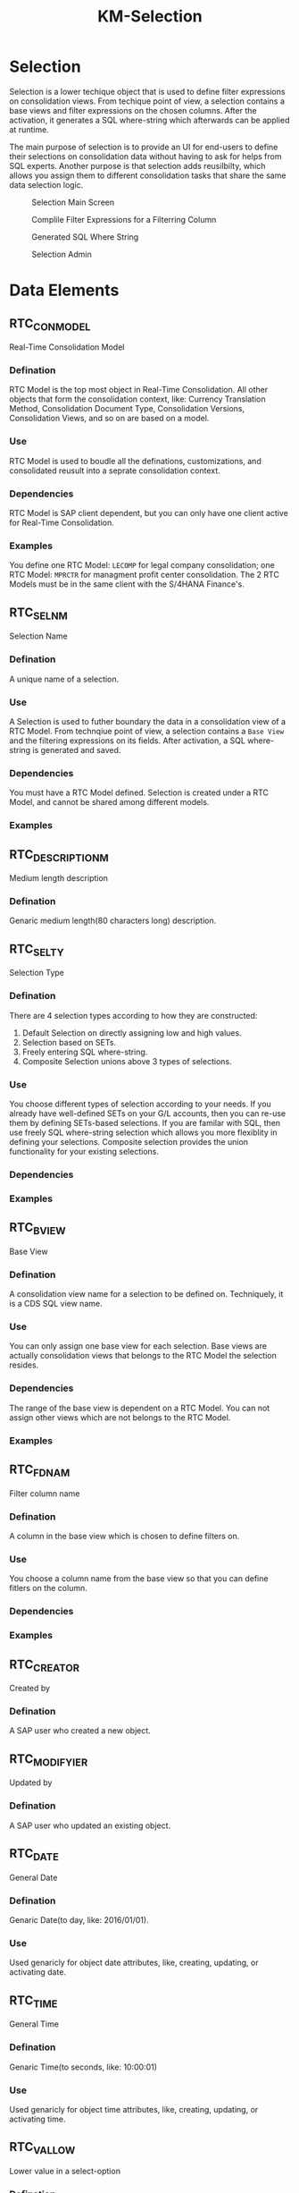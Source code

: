 #+PAGEID: 1821717599
#+VERSION: 13
#+STARTUP: align
#+OPTIONS: toc:1
#+TITLE: KM-Selection
* Selection
Selection is a lower techique object that is used to define filter expressions on consolidation views. From techique point of view, a selection contains a base views and filter expressions on the chosen columns. After the activation, it generates a SQL where-string which afterwards can be applied at runtime. 

The main purpose of selection is to provide an UI for end-users to define their selections on consolidation data without having to ask for helps from SQL experts. Another purpose is that selection adds reusilbilty, which allows you assign them to different consolidation tasks that share the same data selection logic. 

#+Caption: Selection Main Screen
[[../image/Selection4SOP.png]]

#+Caption: Complile Filter Expressions for a Filterring Column
[[../image/Selection4SOPValues.png]]

#+Caption: Generated SQL Where String
[[../image/SelectionWhereString.png]]

#+Caption: Selection Admin
[[../image/SelectionAdmin.png]]
 
* Data Elements
** RTC_CON_MODEL
Real-Time Consolidation Model

*** Defination
RTC Model is the top most object in Real-Time Consolidation. All other objects that form the consolidation context, like: Currency Translation Method, Consolidation Document Type, Consolidation Versions, Consolidation Views, and so on are based on a model.  

*** Use
RTC Model is used to boudle all the definations, customizations, and consolidated reusult into a seprate consolidation context. 

*** Dependencies
RTC Model is SAP client dependent, but you can only have one client active for Real-Time Consolidation.

*** Examples
You define one RTC Model: =LECOMP= for legal company consolidation; one RTC Model: =MPRCTR= for managment profit center consolidation. The 2 RTC Models must be in the same client with the S/4HANA Finance's. 

** RTC_SELNM
Selection Name

*** Defination
A unique name of a selection.  

*** Use
A Selection is used to futher boundary the data in a consolidation view of a RTC Model. From technqiue point of view, a selection contains a =Base View= and the filtering expressions on its fields. After activation, a SQL where-string is generated and saved. 

*** Dependencies
You must have a RTC Model defined. Selection is created under a RTC Model, and cannot be shared among different models. 

*** Examples

** RTC_DESCRIPTION_M
Medium length description

*** Defination
Genaric medium length(80 characters long) description.

** RTC_SELTY
Selection Type

*** Defination
There are 4 selection types according to how they are constructed: 
1. Default Selection on directly assigning low and high values.
2. Selection based on SETs.
3. Freely entering SQL where-string.
4. Composite Selection unions above 3 types of selections.

*** Use
You choose different types of selection according to your needs. If you already have well-defined SETs on your G/L accounts, then you can re-use them by defining SETs-based selections. If you are familar with SQL, then use freely SQL where-string selection which allows you more flexiblity in defining your selections. Composite selection provides the union functionality for your existing selections. 

*** Dependencies

*** Examples

** RTC_BVIEW 
Base View
*** Defination
A consolidation view name for a selection to be defined on. Techniquely, it is a CDS SQL view name.

*** Use
You can only assign one base view for each selection. Base views are actually consolidation views that belongs to the RTC Model the selection resides. 

*** Dependencies
The range of the base view is dependent on a RTC Model. You can not assign other views which are not belongs to the RTC Model.

*** Examples

** RTC_FDNAM
Filter column name

*** Defination
A column in the base view which is chosen to define filters on.  

*** Use
You choose a column name from the base view so that you can define fitlers on the column. 

*** Dependencies


*** Examples

** RTC_CREATOR
Created by
*** Defination
A SAP user who created a new object.  

** RTC_MODIFYIER
Updated by
*** Defination
A SAP user who updated an existing object.

** RTC_DATE
General Date

*** Defination
Genaric Date(to day, like: 2016/01/01).

*** Use
Used genaricly for object date attributes, like, creating, updating, or activating date.

** RTC_TIME
General Time

*** Defination
Genaric Time(to seconds, like: 10:00:01)

*** Use
Used genaricly for object time attributes, like, creating, updating, or activating time.
** RTC_VALLOW
Lower value in a select-option
*** Defination
The lower value in a "from-to" filter expression.  

*** Use
When you define a filter expression for a column, you set the lower value which means filterring the value eqauls or starts from if you have the higher value defined.

*** Dependencies
Lower value must be smaller than the higher value.

** RTC_VALHIGH
Higher value in a select-option.
*** Defination
The higher value in a "from-to" filter expression. 

*** Use
When you define a filter expression for a column, you set the higher value only if you have set the lower value. Higher value alone is not reaonable as it defines the end-point ("to") for filterring. 

*** Dependencies
Higher value must be greater than the lower value.

** RTC_SGLSEL
Single Type Selection
*** Defination
Selections with types other than "Composite Selection". 

*** Use
Single type selections can be added to a composite selection to form a union set of data selections.

*** Dependencies


*** Examples
